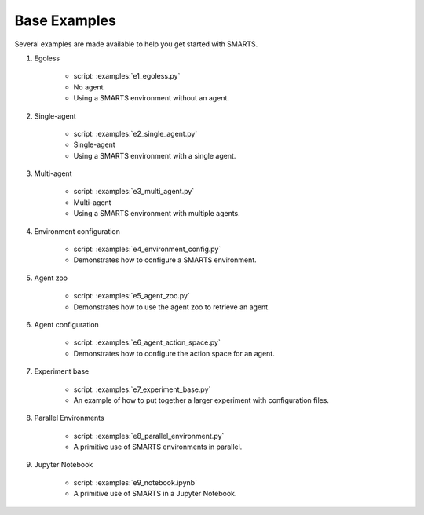 .. _base_examples:

Base Examples
==============

Several examples are made available to help you get started with SMARTS.


#. Egoless

    + script: :examples:`e1_egoless.py`
    + No agent
    + Using a SMARTS environment without an agent.

#. Single-agent

    + script: :examples:`e2_single_agent.py`
    + Single-agent
    + Using a SMARTS environment with a single agent.

#. Multi-agent

    + script: :examples:`e3_multi_agent.py`
    + Multi-agent
    + Using a SMARTS environment with multiple agents.

#. Environment configuration
   
    + script: :examples:`e4_environment_config.py`
    + Demonstrates how to configure a SMARTS environment.

#. Agent zoo
   
    + script: :examples:`e5_agent_zoo.py`
    + Demonstrates how to use the agent zoo to retrieve an agent.

#. Agent configuration
   
    + script: :examples:`e6_agent_action_space.py`
    + Demonstrates how to configure the action space for an agent.

#. Experiment base
   
    + script: :examples:`e7_experiment_base.py`
    + An example of how to put together a larger experiment with configuration files.

#. Parallel Environments

    + script: :examples:`e8_parallel_environment.py`
    + A primitive use of SMARTS environments in parallel.

#. Jupyter Notebook

    + script: :examples:`e9_notebook.ipynb`
    + A primitive use of SMARTS in a Jupyter Notebook.

